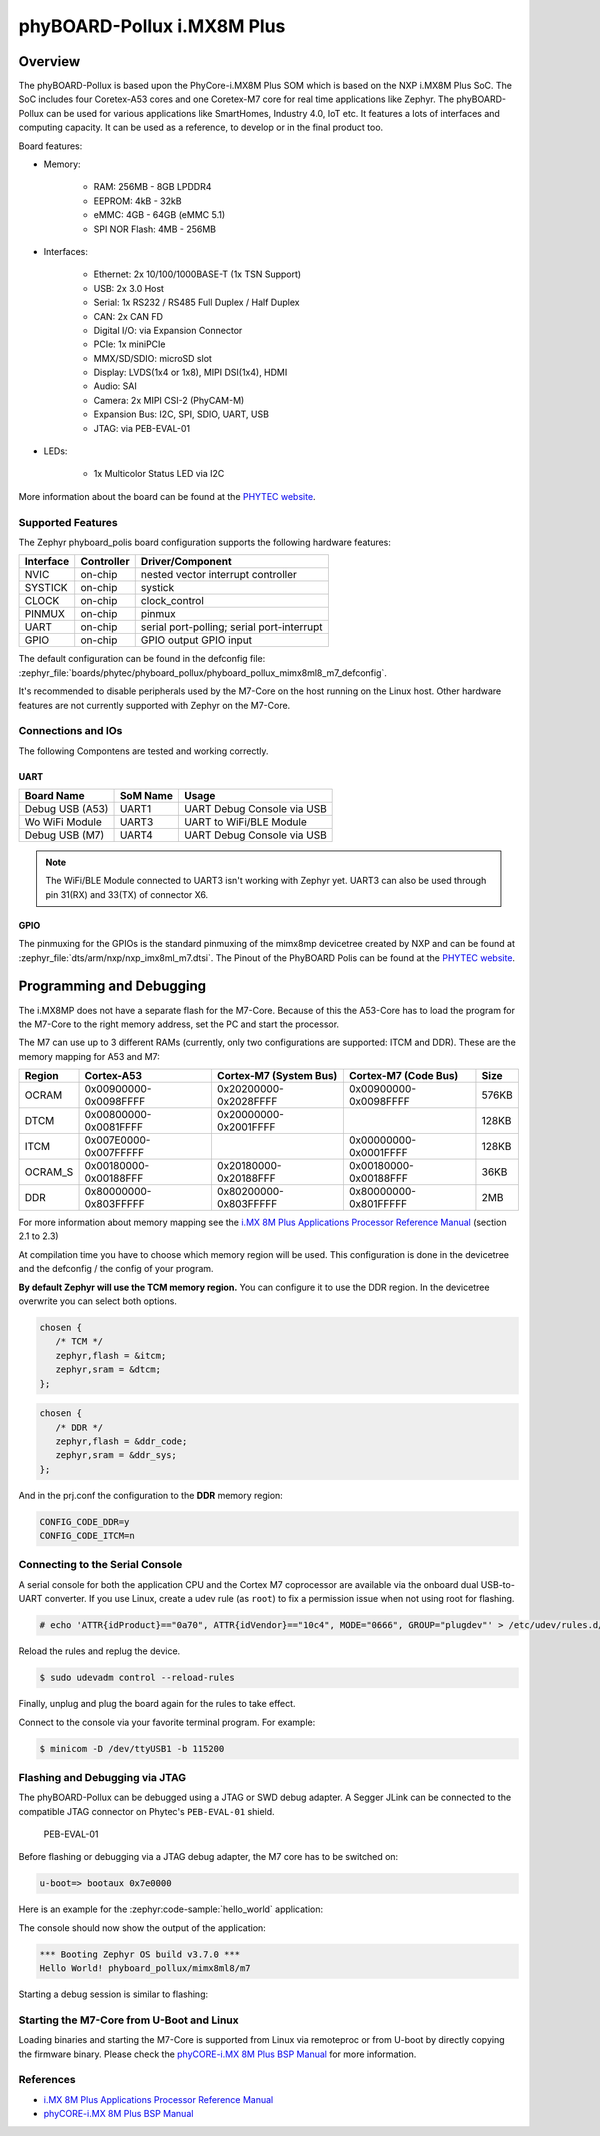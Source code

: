 .. _phyboard_pollux:

phyBOARD-Pollux i.MX8M Plus
###########################

Overview
********

The phyBOARD-Pollux is based upon the PhyCore-i.MX8M Plus SOM which is based on
the NXP i.MX8M Plus SoC. The SoC includes four Coretex-A53 cores and one
Coretex-M7 core for real time applications like Zephyr. The phyBOARD-Pollux
can be used for various applications like SmartHomes, Industry 4.0, IoT etc.
It features a lots of interfaces and computing capacity. It can be used as
a reference, to develop or in the final product too.


Board features:

- Memory:

   - RAM: 256MB - 8GB LPDDR4
   - EEPROM: 4kB - 32kB
   - eMMC: 4GB - 64GB (eMMC 5.1)
   - SPI NOR Flash: 4MB - 256MB
- Interfaces:

   - Ethernet: 2x 10/100/1000BASE-T (1x TSN Support)
   - USB: 2x 3.0 Host
   - Serial: 1x RS232 / RS485 Full Duplex / Half Duplex
   - CAN: 2x CAN FD
   - Digital I/O: via Expansion Connector
   - PCIe: 1x miniPCIe
   - MMX/SD/SDIO: microSD slot
   - Display: LVDS(1x4 or 1x8), MIPI DSI(1x4), HDMI
   - Audio: SAI
   - Camera: 2x MIPI CSI-2 (PhyCAM-M)
   - Expansion Bus: I2C, SPI, SDIO, UART, USB
   - JTAG: via PEB-EVAL-01
- LEDs:

   - 1x Multicolor Status LED via I2C


.. image:: img/Phyboard_Pollux.jpg
   :width: 720px
   :align: center
   :height: 405px
   :alt: phyBOARD-Pollux

More information about the board can be found at the `PHYTEC website`_.

Supported Features
==================

The Zephyr phyboard_polis board configuration supports the following hardware
features:

+-----------+------------+------------------------------------+
| Interface | Controller | Driver/Component                   |
+===========+============+====================================+
| NVIC      | on-chip    | nested vector interrupt controller |
+-----------+------------+------------------------------------+
| SYSTICK   | on-chip    | systick                            |
+-----------+------------+------------------------------------+
| CLOCK     | on-chip    | clock_control                      |
+-----------+------------+------------------------------------+
| PINMUX    | on-chip    | pinmux                             |
+-----------+------------+------------------------------------+
| UART      | on-chip    | serial port-polling;               |
|           |            | serial port-interrupt              |
+-----------+------------+------------------------------------+
| GPIO      | on-chip    | GPIO output                        |
|           |            | GPIO input                         |
+-----------+------------+------------------------------------+

The default configuration can be found in the defconfig file:
:zephyr_file:`boards/phytec/phyboard_pollux/phyboard_pollux_mimx8ml8_m7_defconfig`.

It's recommended to disable peripherals used by the M7-Core on the host running
on the Linux host. Other hardware features are not currently supported with
Zephyr on the M7-Core.

Connections and IOs
===================

The following Compontens are tested and working correctly.

UART
----

+-----------------+----------+----------------------------+
| Board Name      | SoM Name | Usage                      |
+=================+==========+============================+
| Debug USB (A53) | UART1    | UART Debug Console via USB |
+-----------------+----------+----------------------------+
| Wo WiFi Module  | UART3    | UART to WiFi/BLE Module    |
+-----------------+----------+----------------------------+
| Debug USB (M7)  | UART4    | UART Debug Console via USB |
+-----------------+----------+----------------------------+

.. note::
  The WiFi/BLE Module connected to UART3 isn't working with Zephyr yet. UART3
  can also be used through pin 31(RX) and 33(TX) of connector X6.

GPIO
----

The pinmuxing for the GPIOs is the standard pinmuxing of the mimx8mp devicetree
created by NXP and can be found at
:zephyr_file:`dts/arm/nxp/nxp_imx8ml_m7.dtsi`. The Pinout of the PhyBOARD Polis
can be found at the `PHYTEC website`_.

Programming and Debugging
*************************

The i.MX8MP does not have a separate flash for the M7-Core. Because of this
the A53-Core has to load the program for the M7-Core to the right memory
address, set the PC and start the processor.

The M7 can use up to 3 different RAMs (currently, only two configurations are
supported: ITCM and DDR). These are the memory mapping for A53 and M7:

+---------+-----------------------+------------------------+-----------------------+-------+
| Region  | Cortex-A53            | Cortex-M7 (System Bus) | Cortex-M7 (Code Bus)  | Size  |
+=========+=======================+========================+=======================+=======+
| OCRAM   | 0x00900000-0x0098FFFF | 0x20200000-0x2028FFFF  | 0x00900000-0x0098FFFF | 576KB |
+---------+-----------------------+------------------------+-----------------------+-------+
| DTCM    | 0x00800000-0x0081FFFF | 0x20000000-0x2001FFFF  |                       | 128KB |
+---------+-----------------------+------------------------+-----------------------+-------+
| ITCM    | 0x007E0000-0x007FFFFF |                        | 0x00000000-0x0001FFFF | 128KB |
+---------+-----------------------+------------------------+-----------------------+-------+
| OCRAM_S | 0x00180000-0x00188FFF | 0x20180000-0x20188FFF  | 0x00180000-0x00188FFF | 36KB  |
+---------+-----------------------+------------------------+-----------------------+-------+
| DDR     | 0x80000000-0x803FFFFF | 0x80200000-0x803FFFFF  | 0x80000000-0x801FFFFF | 2MB   |
+---------+-----------------------+------------------------+-----------------------+-------+

For more information about memory mapping see the
`i.MX 8M Plus Applications Processor Reference Manual`_  (section 2.1 to 2.3)

At compilation time you have to choose which memory region will be used. This
configuration is done in the devicetree and the defconfig / the config of your
program.

**By default Zephyr will use the TCM memory region.** You can configure it
to use the DDR region. In the devicetree overwrite you can select both options.

.. code-block:: DTS

   chosen {
      /* TCM */
      zephyr,flash = &itcm;
      zephyr,sram = &dtcm;
   };


.. code-block:: DTS

   chosen {
      /* DDR */
      zephyr,flash = &ddr_code;
      zephyr,sram = &ddr_sys;
   };


And in the prj.conf the configuration to the **DDR** memory region:

.. code-block:: cfg

   CONFIG_CODE_DDR=y
   CONFIG_CODE_ITCM=n

Connecting to the Serial Console
================================

A serial console for both the application CPU and the Cortex M7 coprocessor are
available via the onboard dual USB-to-UART converter. If you use Linux, create a
udev rule (as ``root``) to fix a permission issue when not using root for
flashing.

.. code-block:: console

   # echo 'ATTR{idProduct}=="0a70", ATTR{idVendor}=="10c4", MODE="0666", GROUP="plugdev"' > /etc/udev/rules.d/50-usb-uart.rules

Reload the rules and replug the device.

.. code-block:: console

   $ sudo udevadm control --reload-rules

Finally, unplug and plug the board again for the rules to take effect.

Connect to the console via your favorite terminal program. For example:

.. code-block:: console

   $ minicom -D /dev/ttyUSB1 -b 115200

Flashing and Debugging via JTAG
===============================

The phyBOARD-Pollux can be debugged using a JTAG or SWD debug adapter. A Segger
JLink can be connected to the compatible JTAG connector on Phytec's
``PEB-EVAL-01`` shield.

.. figure:: img/PEB-EVAL-01.jpg
   :alt: PEB-EVAL-01
   :width: 350

   PEB-EVAL-01

Before flashing or debugging via a JTAG debug adapter,
the M7 core has to be switched on:

.. code-block:: console

   u-boot=> bootaux 0x7e0000

Here is an example for the :zephyr:code-sample:`hello_world` application:

.. zephyr-app-commands::
   :zephyr-app: samples/hello_world
   :board: phyboard_pollux/mimx8ml8/m7
   :goals: flash

The console should now show the output of the application:

.. code-block:: console

   *** Booting Zephyr OS build v3.7.0 ***
   Hello World! phyboard_pollux/mimx8ml8/m7

Starting a debug session is similar to flashing:

.. zephyr-app-commands::
   :zephyr-app: samples/hello_world
   :board: phyboard_pollux/mimx8ml8/m7
   :goals: debug

Starting the M7-Core from U-Boot and Linux
==========================================

Loading binaries and starting the M7-Core is supported from Linux via remoteproc
or from U-boot by directly copying the firmware binary. Please check the
`phyCORE-i.MX 8M Plus BSP Manual`_ for more information.

References
==========

- `i.MX 8M Plus Applications Processor Reference Manual`_
- `phyCORE-i.MX 8M Plus BSP Manual`_

.. _PHYTEC website:
   https://www.phytec.de/produkte/single-board-computer/phyboard-pollux/

.. _i.MX 8M Plus Applications Processor Reference Manual:
   https://www.nxp.com/webapp/Download?colCode=IMX8MPRM

.. _JLink Software:
   https://www.segger.com/downloads/jlink/

.. _phyCORE-i.MX 8M Plus BSP Manual:
   https://phytec.github.io/doc-bsp-yocto/bsp/imx8/imx8mp/imx8mp.html
